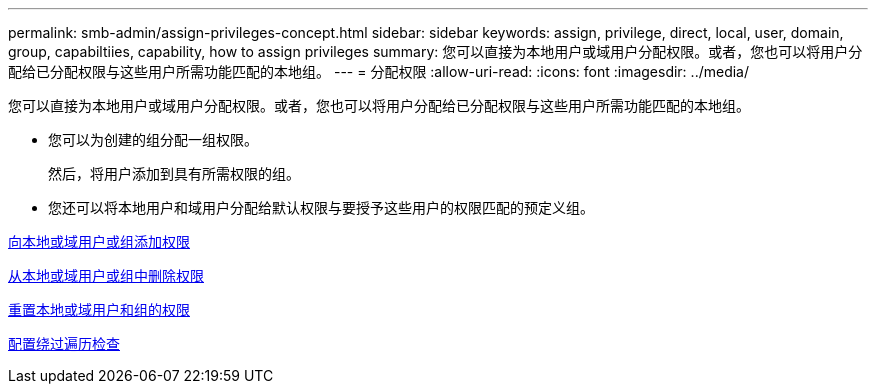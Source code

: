 ---
permalink: smb-admin/assign-privileges-concept.html 
sidebar: sidebar 
keywords: assign, privilege, direct, local, user, domain, group, capabiltiies, capability, how to assign privileges 
summary: 您可以直接为本地用户或域用户分配权限。或者，您也可以将用户分配给已分配权限与这些用户所需功能匹配的本地组。 
---
= 分配权限
:allow-uri-read: 
:icons: font
:imagesdir: ../media/


[role="lead"]
您可以直接为本地用户或域用户分配权限。或者，您也可以将用户分配给已分配权限与这些用户所需功能匹配的本地组。

* 您可以为创建的组分配一组权限。
+
然后，将用户添加到具有所需权限的组。

* 您还可以将本地用户和域用户分配给默认权限与要授予这些用户的权限匹配的预定义组。


xref:add-privileges-local-domain-users-groups-task.adoc[向本地或域用户或组添加权限]

xref:remove-privileges-local-domain-users-groups-task.adoc[从本地或域用户或组中删除权限]

xref:reset-privileges-local-domain-users-groups-task.adoc[重置本地或域用户和组的权限]

xref:configure-bypass-traverse-checking-concept.adoc[配置绕过遍历检查]
